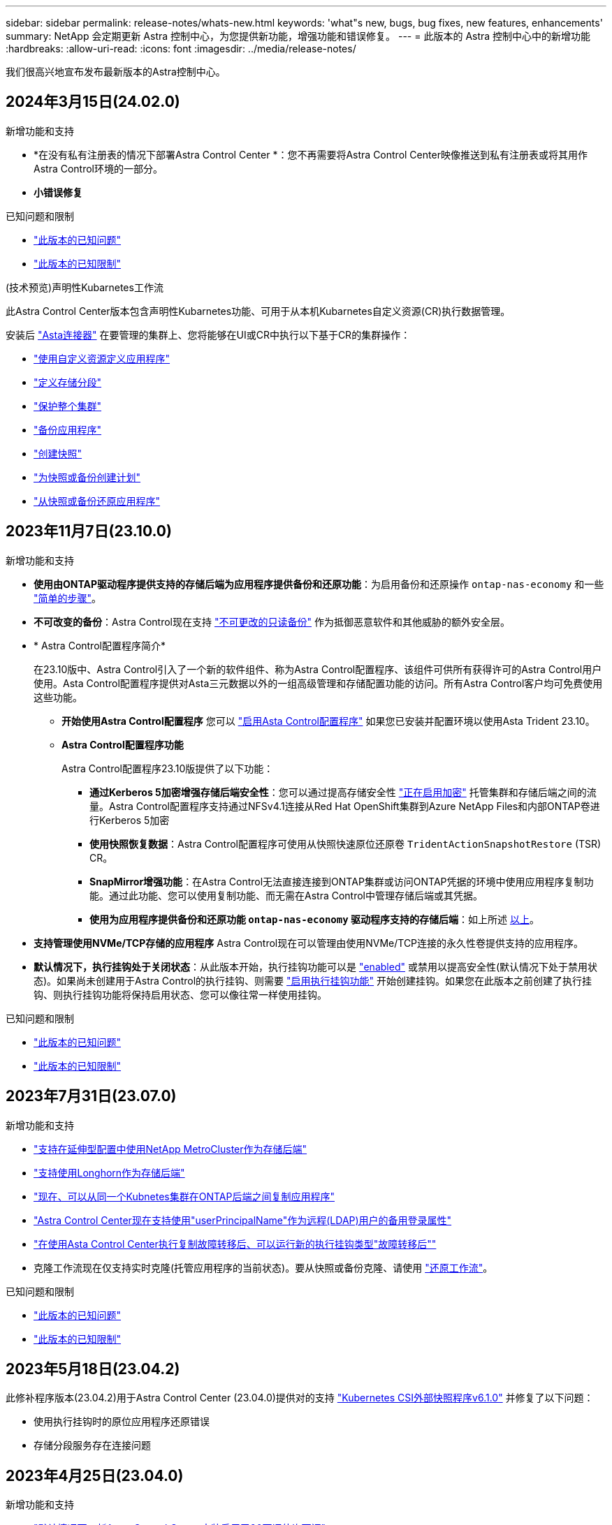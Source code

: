 ---
sidebar: sidebar 
permalink: release-notes/whats-new.html 
keywords: 'what"s new, bugs, bug fixes, new features, enhancements' 
summary: NetApp 会定期更新 Astra 控制中心，为您提供新功能，增强功能和错误修复。 
---
= 此版本的 Astra 控制中心中的新增功能
:hardbreaks:
:allow-uri-read: 
:icons: font
:imagesdir: ../media/release-notes/


[role="lead"]
我们很高兴地宣布发布最新版本的Astra控制中心。



== 2024年3月15日(24.02.0)

.新增功能和支持
* *在没有私有注册表的情况下部署Astra Control Center *：您不再需要将Astra Control Center映像推送到私有注册表或将其用作Astra Control环境的一部分。
* *小错误修复*


.已知问题和限制
* link:../release-notes/known-issues.html["此版本的已知问题"]
* link:../release-notes/known-limitations.html["此版本的已知限制"]


.(技术预览)声明性Kubarnetes工作流
此Astra Control Center版本包含声明性Kubarnetes功能、可用于从本机Kubarnetes自定义资源(CR)执行数据管理。

安装后 link:../get-started/install-astra-connector.html["Asta连接器"] 在要管理的集群上、您将能够在UI或CR中执行以下基于CR的集群操作：

* link:../use/manage-apps.html#tech-preview-define-an-application-using-a-kubernetes-custom-resource["使用自定义资源定义应用程序"]
* link:../use/manage-buckets.html#tech-preview-manage-a-bucket-using-a-custom-resource["定义存储分段"]
* link:../use/back-up-full-cluster.html["保护整个集群"]
* link:../use/protect-apps.html#create-a-backup["备份应用程序"]
* link:../use/protect-apps.html#create-a-snapshot["创建快照"]
* link:../use/protect-apps.html#configure-a-protection-policy["为快照或备份创建计划"]
* link:../use/restore-apps.html["从快照或备份还原应用程序"]




== 2023年11月7日(23.10.0)

[[nas-eco-backup-restore]]
.新增功能和支持
* *使用由ONTAP驱动程序提供支持的存储后端为应用程序提供备份和还原功能*：为启用备份和还原操作 `ontap-nas-economy` 和一些 https://docs.netapp.com/us-en/astra-control-center-2310/use/protect-apps.html#enable-backup-and-restore-for-ontap-nas-economy-operations["简单的步骤"^]。
* *不可改变的备份*：Astra Control现在支持 https://docs.netapp.com/us-en/astra-control-center-2310/concepts/data-protection.html#immutable-backups["不可更改的只读备份"^] 作为抵御恶意软件和其他威胁的额外安全层。
* * Astra Control配置程序简介*
+
在23.10版中、Astra Control引入了一个新的软件组件、称为Astra Control配置程序、该组件可供所有获得许可的Astra Control用户使用。Asta Control配置程序提供对Asta三元数据以外的一组高级管理和存储配置功能的访问。所有Astra Control客户均可免费使用这些功能。

+
** *开始使用Astra Control配置程序*
您可以 https://docs.netapp.com/us-en/astra-control-center-2310/use/enable-acp.html["启用Asta Control配置程序"^] 如果您已安装并配置环境以使用Asta Trident 23.10。
** *Astra Control配置程序功能*
+
Astra Control配置程序23.10版提供了以下功能：

+
*** *通过Kerberos 5加密增强存储后端安全性*：您可以通过提高存储安全性 https://docs.netapp.com/us-en/astra-control-center-2310/use-acp/configure-storage-backend-encryption.html["正在启用加密"^] 托管集群和存储后端之间的流量。Astra Control配置程序支持通过NFSv4.1连接从Red Hat OpenShift集群到Azure NetApp Files和内部ONTAP卷进行Kerberos 5加密
*** *使用快照恢复数据*：Astra Control配置程序可使用从快照快速原位还原卷 `TridentActionSnapshotRestore` (TSR) CR。
*** *SnapMirror增强功能*：在Astra Control无法直接连接到ONTAP集群或访问ONTAP凭据的环境中使用应用程序复制功能。通过此功能、您可以使用复制功能、而无需在Astra Control中管理存储后端或其凭据。
*** *使用为应用程序提供备份和还原功能 `ontap-nas-economy` 驱动程序支持的存储后端*：如上所述 <<nas-eco-backup-restore,以上>>。




* *支持管理使用NVMe/TCP存储的应用程序*
Astra Control现在可以管理由使用NVMe/TCP连接的永久性卷提供支持的应用程序。
* *默认情况下，执行挂钩处于关闭状态*：从此版本开始，执行挂钩功能可以是 https://docs.netapp.com/us-en/astra-control-center-2310/use/execution-hooks.html#enable-the-execution-hooks-feature["enabled"^] 或禁用以提高安全性(默认情况下处于禁用状态)。如果尚未创建用于Astra Control的执行挂钩、则需要 https://docs.netapp.com/us-en/astra-control-center-2310/use/execution-hooks.html#enable-the-execution-hooks-feature["启用执行挂钩功能"^] 开始创建挂钩。如果您在此版本之前创建了执行挂钩、则执行挂钩功能将保持启用状态、您可以像往常一样使用挂钩。


.已知问题和限制
* https://docs.netapp.com/us-en/astra-control-center-2310/release-notes/known-issues.html["此版本的已知问题"^]
* https://docs.netapp.com/us-en/astra-control-center-2310/release-notes/known-limitations.html["此版本的已知限制"^]




== 2023年7月31日(23.07.0)

.新增功能和支持
* https://docs.netapp.com/us-en/astra-control-center-2307/get-started/requirements.html#storage-backends["支持在延伸型配置中使用NetApp MetroCluster作为存储后端"^]
* https://docs.netapp.com/us-en/astra-control-center-2307/get-started/requirements.html#storage-backends["支持使用Longhorn作为存储后端"^]
* https://docs.netapp.com/us-en/astra-control-center-2307/use/replicate_snapmirror.html#delete-an-application-replication-relationship["现在、可以从同一个Kubnetes集群在ONTAP后端之间复制应用程序"]
* https://docs.netapp.com/us-en/astra-control-center-2307/use/manage-remote-authentication.html["Astra Control Center现在支持使用"userPrincipalName"作为远程(LDAP)用户的备用登录属性"^]
* https://docs.netapp.com/us-en/astra-control-center-2307/use/execution-hooks.html["在使用Asta Control Center执行复制故障转移后、可以运行新的执行挂钩类型"故障转移后""^]
* 克隆工作流现在仅支持实时克隆(托管应用程序的当前状态)。要从快照或备份克隆、请使用 https://docs.netapp.com/us-en/astra-control-center-2307/use/restore-apps.html["还原工作流"^]。


.已知问题和限制
* https://docs.netapp.com/us-en/astra-control-center-2307/release-notes/known-issues.html["此版本的已知问题"^]
* https://docs.netapp.com/us-en/astra-control-center-2307/release-notes/known-limitations.html["此版本的已知限制"^]




== 2023年5月18日(23.04.2)

此修补程序版本(23.04.2)用于Astra Control Center (23.04.0)提供对的支持 https://newreleases.io/project/github/kubernetes-csi/external-snapshotter/release/v6.1.0["Kubernetes CSI外部快照程序v6.1.0"^] 并修复了以下问题：

* 使用执行挂钩时的原位应用程序还原错误
* 存储分段服务存在连接问题




== 2023年4月25日(23.04.0)

.新增功能和支持
* https://docs.netapp.com/us-en/astra-control-center-2304/concepts/licensing.html["默认情况下、新Astra Control Center安装启用了90天评估许可证"^]
* https://docs.netapp.com/us-en/astra-control-center-2304/use/execution-hooks.html["增强的执行挂钩功能以及其他筛选选项"^]
* https://docs.netapp.com/us-en/astra-control-center-2304/use/execution-hooks.html["现在、可以使用Asta Control Center在复制故障转移后运行执行挂钩"^]
* https://docs.netapp.com/us-en/astra-control-center-2304/use/restore-apps.html#migrate-from-ontap-nas-economy-storage-to-ontap-nas-storage["支持将卷从"ONTAP - NAS经济型存储"类迁移到"ONTAP - NAS "存储类"^]
* https://docs.netapp.com/us-en/astra-control-center-2304/use/restore-apps.html#filter-resources-during-an-application-restore["支持在还原操作期间包括或排除应用程序资源"^]
* https://docs.netapp.com/us-en/astra-control-center-2304/use/manage-apps.html["支持管理纯数据应用程序"]


.已知问题和限制
* https://docs.netapp.com/us-en/astra-control-center-2304/release-notes/known-issues.html["此版本的已知问题"^]
* https://docs.netapp.com/us-en/astra-control-center-2304/release-notes/known-limitations.html["此版本的已知限制"^]




== 2022年11月22日(22.11.0)

.新增功能和支持
* https://docs.netapp.com/us-en/astra-control-center-2211/use/manage-apps.html#define-apps["支持跨多个命名空间的应用程序"^]
* https://docs.netapp.com/us-en/astra-control-center-2211/use/manage-apps.html#define-apps["支持在应用程序定义中包括集群资源"^]
* https://docs.netapp.com/us-en/astra-control-center-2211/use/manage-remote-authentication.html["通过基于角色的访问控制(Role-Based Access Control、RBAC)集成增强了LDAP身份验证功能"^]
* https://docs.netapp.com/us-en/astra-control-center-2211/get-started/requirements.html["增加了对Kubernetes 1.25和Pod安全准入(PSA)的支持"^]
* https://docs.netapp.com/us-en/astra-control-center-2211/use/monitor-running-tasks.html["增强了备份、还原和克隆操作的进度报告功能"^]


.已知问题和限制
* https://docs.netapp.com/us-en/astra-control-center-2211/release-notes/known-issues.html["此版本的已知问题"^]
* https://docs.netapp.com/us-en/astra-control-center-2211/release-notes/known-limitations.html["此版本的已知限制"^]




== 2022年9月8日(22.08.1)

适用于Astra控制中心(22.08.0)的此修补程序版本(22.08.1)修复了使用NetApp SnapMirror复制应用程序时出现的小错误。



== 2022年8月10日(22.08.0)

.新增功能和支持
* https://docs.netapp.com/us-en/astra-control-center-2208/use/replicate_snapmirror.html["使用NetApp SnapMirror技术复制应用程序"^]
* https://docs.netapp.com/us-en/astra-control-center-2208/use/manage-apps.html#define-apps["改进了应用程序管理工作流"^]
* https://docs.netapp.com/us-en/astra-control-center-2208/use/execution-hooks.html["增强的自行执行挂钩功能"^]
+

NOTE: 此版本已删除NetApp为特定应用程序提供的默认快照前和快照后执行挂钩。如果您升级到此版本、但没有为快照提供自己的执行挂钩、则Astra Control将仅创建崩溃状态一致的快照。请访问 https://github.com/NetApp/Verda["NetApp Verda"^] GitHub存储库、用于创建示例执行钩脚本、您可以根据环境进行修改。

* https://docs.netapp.com/us-en/astra-control-center-2208/get-started/requirements.html["支持VMware Tanzu Kubernetes Grid Integrated Edition (TKGI)"^]
* https://docs.netapp.com/us-en/astra-control-center-2208/get-started/requirements.html#operational-environment-requirements["支持Google Anthos"^]
* https://docs.netapp.com/us-en/astra-automation-2208/workflows_infra/ldap_prepare.html["LDAP配置(通过Astra Control API)"^]


.已知问题和限制
* https://docs.netapp.com/us-en/astra-control-center-2208/release-notes/known-issues.html["此版本的已知问题"^]
* https://docs.netapp.com/us-en/astra-control-center-2208/release-notes/known-limitations.html["此版本的已知限制"^]




== 2022 年 4 月 26 日（ 22.04.0 ）

.新增功能和支持
* https://docs.netapp.com/us-en/astra-control-center-2204/concepts/user-roles-namespaces.html["命名空间基于角色的访问控制（ RBAC ）"^]
* https://docs.netapp.com/us-en/astra-control-center-2204/get-started/install_acc-cvo.html["支持 Cloud Volumes ONTAP"^]
* https://docs.netapp.com/us-en/astra-control-center-2204/get-started/requirements.html#ingress-for-on-premises-kubernetes-clusters["为 Astra 控制中心启用通用传入"^]
* https://docs.netapp.com/us-en/astra-control-center-2204/use/manage-buckets.html#remove-a-bucket["从 Astra Control 中删除存储分段"^]
* https://docs.netapp.com/us-en/astra-control-center-2204/get-started/requirements.html#tanzu-kubernetes-grid-cluster-requirements["支持 VMware Tanzu 产品组合"^]


.已知问题和限制
* https://docs.netapp.com/us-en/astra-control-center-2204/release-notes/known-issues.html["此版本的已知问题"^]
* https://docs.netapp.com/us-en/astra-control-center-2204/release-notes/known-limitations.html["此版本的已知限制"^]




== 2021 年 12 月 14 日（ 21.12 ）

.新增功能和支持
* https://docs.netapp.com/us-en/astra-control-center-2112/use/restore-apps.html["应用程序还原"^]
* https://docs.netapp.com/us-en/astra-control-center-2112/use/execution-hooks.html["执行挂钩"^]
* https://docs.netapp.com/us-en/astra-control-center-2112/get-started/requirements.html#supported-app-installation-methods["支持使用命名空间范围的运算符部署的应用程序"^]
* https://docs.netapp.com/us-en/astra-control-center-2112/get-started/requirements.html["对上游 Kubernetes 和 Rancher 的其他支持"^]
* https://docs.netapp.com/us-en/astra-control-center-2112/use/upgrade-acc.html["Astra 控制中心升级"^]
* https://docs.netapp.com/us-en/astra-control-center-2112/get-started/acc_operatorhub_install.html["用于安装的 Red Hat OperatorHub 选项"^]


.已解决的问题
* https://docs.netapp.com/us-en/astra-control-center-2112/release-notes/resolved-issues.html["此版本已解决的问题"^]


.已知问题和限制
* https://docs.netapp.com/us-en/astra-control-center-2112/release-notes/known-issues.html["此版本的已知问题"^]
* https://docs.netapp.com/us-en/astra-control-center-2112/release-notes/known-limitations.html["此版本的已知限制"^]




== 2021 年 8 月 5 日（ 21.08 ）

初始版本的 Astra 控制中心。

* https://docs.netapp.com/us-en/astra-control-center-2108/concepts/intro.html["它是什么"^]
* https://docs.netapp.com/us-en/astra-control-center-2108/concepts/architecture.html["了解架构和组件"^]
* https://docs.netapp.com/us-en/astra-control-center-2108/get-started/requirements.html["入门所需的资源"^]
* https://docs.netapp.com/us-en/astra-control-center-2108/get-started/install_acc.html["安装"^] 和 https://docs.netapp.com/us-en/astra-control-center-2108/get-started/setup_overview.html["设置"^]
* https://docs.netapp.com/us-en/astra-control-center-2108/use/manage-apps.html["管理"^] 和 https://docs.netapp.com/us-en/astra-control-center-2108/use/protect-apps.html["保护"^] 应用程序
* https://docs.netapp.com/us-en/astra-control-center-2108/use/manage-buckets.html["管理存储分段"^] 和 https://docs.netapp.com/us-en/astra-control-center-2108/use/manage-backend.html["存储后端"^]
* https://docs.netapp.com/us-en/astra-control-center-2108/use/manage-users.html["管理帐户"^]
* https://docs.netapp.com/us-en/astra-control-center-2108/rest-api/api-intro.html["利用 API 实现自动化"^]




== 了解更多信息

* link:../release-notes/known-issues.html["此版本的已知问题"]
* link:../release-notes/known-limitations.html["此版本的已知限制"]
* link:../acc-earlier-versions.html["早期版本的 Astra 控制中心文档"]

